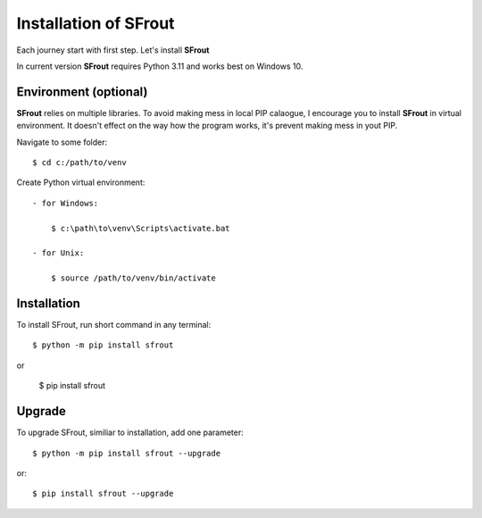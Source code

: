 .. _install:

Installation of SFrout
======================

Each journey start with first step. Let's install **SFrout** 

In current version **SFrout** requires Python 3.11 and works best on Windows 10.


Environment (optional)
---------------------- 

**SFrout** relies on multiple libraries. To avoid making mess in local PIP 
calaogue, I encourage you to install **SFrout** in virtual environment. It doesn't 
effect on the way how the program works, it's prevent making mess in yout PIP.

Navigate to some folder::

    $ cd c:/path/to/venv

Create Python virtual environment::

    - for Windows:

        $ c:\path\to\venv\Scripts\activate.bat

    - for Unix:

        $ source /path/to/venv/bin/activate


Installation
------------

To install SFrout, run short command in any terminal::

    $ python -m pip install sfrout

or 

    $ pip install sfrout


Upgrade
-------

To upgrade SFrout, similiar to installation, add one parameter::

    $ python -m pip install sfrout --upgrade

or:: 

    $ pip install sfrout --upgrade
